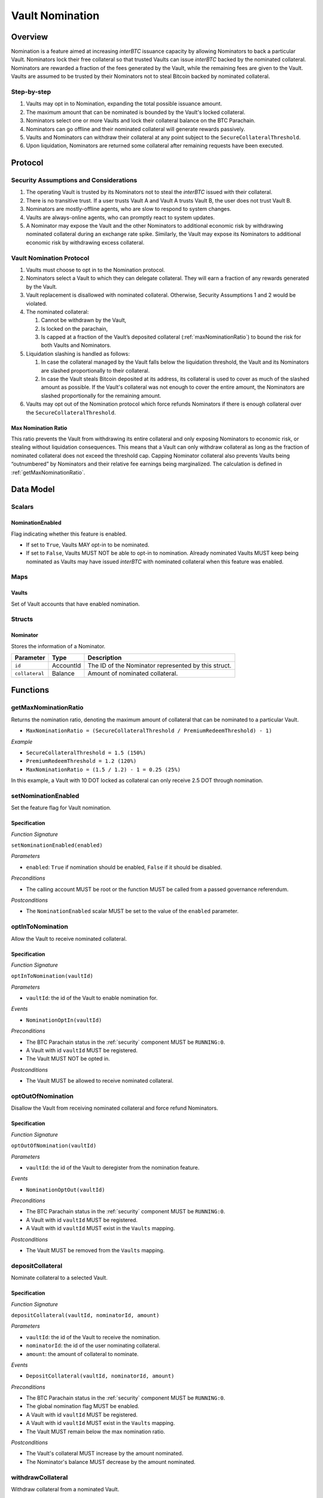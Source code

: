 .. _vault_nomination:

Vault Nomination
================

Overview
~~~~~~~~
Nomination is a feature aimed at increasing `interBTC` issuance capacity by allowing Nominators to back a particular Vault.
Nominators lock their free collateral so that trusted Vaults can issue `interBTC` backed by the nominated collateral.
Nominators are rewarded a fraction of the fees generated by the Vault, while the remaining fees are given to the Vault.
Vaults are assumed to be trusted by their Nominators not to steal Bitcoin backed by nominated collateral.

Step-by-step
------------

#. Vaults may opt in to Nomination, expanding the total possible issuance amount.
#. The maximum amount that can be nominated is bounded by the Vault's locked collateral.
#. Nominators select one or more Vaults and lock their collateral balance on the BTC Parachain.
#. Nominators can go offline and their nominated collateral will generate rewards passively.
#. Vaults and Nominators can withdraw their collateral at any point subject to the ``SecureCollateralThreshold``.
#. Upon liquidation, Nominators are returned some collateral after remaining requests have been executed.


Protocol
~~~~~~~~

Security Assumptions and Considerations
---------------------------------------

#. The operating Vault is trusted by its Nominators not to steal the `interBTC` issued with their collateral.
#. There is no transitive trust. If a user trusts Vault A and Vault A trusts Vault B, the user does not trust Vault B.
#. Nominators are mostly-offline agents, who are slow to respond to system changes.
#. Vaults are always-online agents, who can promptly react to system updates.
#. A Nominator may expose the Vault and the other Nominators to additional economic risk by withdrawing nominated collateral during an exchange rate spike. Similarly, the Vault may expose its Nominators to additional economic risk by withdrawing excess collateral.

Vault Nomination Protocol
-------------------------

#. Vaults must choose to opt in to the Nomination protocol.
#. Nominators select a Vault to which they can delegate collateral. They will earn a fraction of any rewards generated by the Vault.
#. Vault replacement is disallowed with nominated collateral. Otherwise, Security Assumptions 1 and 2 would be violated.
#. The nominated collateral:

   #. Cannot be withdrawn by the Vault,
   #. Is locked on the parachain,
   #. Is capped at a fraction of the Vault’s deposited collateral (:ref:`maxNominationRatio`) to bound the risk for both Vaults and Nominators. 
      
#. Liquidation slashing is handled as follows:

   #. In case the collateral managed by the Vault falls below the liquidation threshold, the Vault and its Nominators are slashed proportionally to their collateral.
   #. In case the Vault steals Bitcoin deposited at its address, its collateral is used to cover as much of the slashed amount as possible. If the Vault's collateral was not enough to cover the entire amount, the Nominators are slashed proportionally for the remaining amount.

#. Vaults may opt out of the Nomination protocol which force refunds Nominators if there is enough collateral over the ``SecureCollateralThreshold``.

.. _maxNominationRatio:

Max Nomination Ratio
....................

This ratio prevents the Vault from withdrawing its entire collateral and only exposing Nominators to economic risk, or stealing without liquidation consequences.
This means that a Vault can only withdraw collateral as long as the fraction of nominated collateral does not exceed the threshold cap.
Capping Nominator collateral also prevents Vaults being “outnumbered” by Nominators and their relative fee earnings being marginalized.
The calculation is defined in :ref:`getMaxNominationRatio`.


Data Model
~~~~~~~~~~

Scalars
-------

NominationEnabled
.................

Flag indicating whether this feature is enabled. 

- If set to ``True``, Vaults MAY opt-in to be nominated.
- If set to ``False``, Vaults MUST NOT be able to opt-in to nomination. Already nominated Vaults MUST keep being nominated as Vaults may have issued `interBTC` with nominated collateral when this feature was enabled.

Maps
----

Vaults
......

Set of Vault accounts that have enabled nomination.


Structs
-------

Nominator
.........

Stores the information of a Nominator.

.. tabularcolumns:: |l|l|L|

===========================  ==================  ========================================================
Parameter                    Type                Description
===========================  ==================  ========================================================
``id``                       AccountId           The ID of the Nominator represented by this struct.
``collateral``               Balance             Amount of nominated collateral.
===========================  ==================  ========================================================


Functions
~~~~~~~~~

.. _getMaxNominationRatio:

getMaxNominationRatio
----------------------

Returns the nomination ratio, denoting the maximum amount of collateral that can be nominated to a particular Vault.

- ``MaxNominationRatio = (SecureCollateralThreshold / PremiumRedeemThreshold) - 1)``

*Example*

- ``SecureCollateralThreshold = 1.5 (150%)``
- ``PremiumRedeemThreshold = 1.2 (120%)``
- ``MaxNominationRatio = (1.5 / 1.2) - 1 = 0.25 (25%)``

In this example, a Vault with 10 DOT locked as collateral can only receive 2.5 DOT through nomination.

.. _setNominationEnabled:

setNominationEnabled
--------------------

Set the feature flag for Vault nomination.

Specification
.............

*Function Signature*

``setNominationEnabled(enabled)``

*Parameters*

* ``enabled``: ``True`` if nomination should be enabled, ``False`` if it should be disabled.

*Preconditions*

* The calling account MUST be root or the function MUST be called from a passed governance referendum.

*Postconditions*

* The ``NominationEnabled`` scalar MUST be set to the value of the ``enabled`` parameter.


.. _optInToNomination:

optInToNomination
-----------------

Allow the Vault to receive nominated collateral.

Specification
.............

*Function Signature*

``optInToNomination(vaultId)``

*Parameters*

* ``vaultId``: the id of the Vault to enable nomination for.

*Events*

* ``NominationOptIn(vaultId)``

*Preconditions*

* The BTC Parachain status in the :ref:`security` component MUST be ``RUNNING:0``.
* A Vault with id ``vaultId`` MUST be registered.
* The Vault MUST NOT be opted in.

*Postconditions*

* The Vault MUST be allowed to receive nominated collateral.


.. _optOutOfNomination:

optOutOfNomination
------------------

Disallow the Vault from receiving nominated collateral and force refund Nominators.

Specification
.............

*Function Signature*

``optOutOfNomination(vaultId)``

*Parameters*

* ``vaultId``: the id of the Vault to deregister from the nomination feature.

*Events*

* ``NominationOptOut(vaultId)``

*Preconditions*

* The BTC Parachain status in the :ref:`security` component MUST be ``RUNNING:0``.
* A Vault with id ``vaultId`` MUST be registered.
* A Vault with id ``vaultId`` MUST exist in the ``Vaults`` mapping.

*Postconditions*

* The Vault MUST be removed from the ``Vaults`` mapping.

.. _depositNominationCollateral:

depositCollateral
-----------------

Nominate collateral to a selected Vault.

Specification
.............

*Function Signature*

``depositCollateral(vaultId, nominatorId, amount)``

*Parameters*

* ``vaultId``: the id of the Vault to receive the nomination.
* ``nominatorId``: the id of the user nominating collateral.
* ``amount``: the amount of collateral to nominate.

*Events*

* ``DepositCollateral(vaultId, nominatorId, amount)``

*Preconditions*

* The BTC Parachain status in the :ref:`security` component MUST be ``RUNNING:0``.
* The global nomination flag MUST be enabled.
* A Vault with id ``vaultId`` MUST be registered.
* A Vault with id ``vaultId`` MUST exist in the ``Vaults`` mapping.
* The Vault MUST remain below the max nomination ratio.

*Postconditions*

* The Vault's collateral MUST increase by the amount nominated.
* The Nominator's balance MUST decrease by the amount nominated.

.. _withdrawNominationCollateral:

withdrawCollateral
------------------

Withdraw collateral from a nominated Vault.

Specification
.............

*Function Signature*

``withdrawCollateral(vaultId, nominatorId, amount)``

*Parameters*

* ``vaultId``: the id of the previously nominated Vault.
* ``nominatorId``: the id of the user who nominated collateral.
* ``amount``: the amount of collateral to withdraw.

*Events*

* ``WithdrawCollateral(vaultId, nominatorId, amount)``

*Preconditions*

* The BTC Parachain status in the :ref:`security` component MUST be ``RUNNING:0``.
* The global nomination flag MUST be enabled.
* A Vault with id ``vaultId`` MUST be registered.
* A Vault with id ``vaultId`` MUST exist in the ``Vaults`` mapping.
* The Vault MUST remain above the secure collateralization threshold.
* Nominator MUST have nominated at least `amount`.

*Postconditions*

* The Vault's collateral MUST decrease by the amount nominated.
* The Nominator's balance MUST increase by the amount nominated.


Events
~~~~~~

NominationOptIn
---------------

*Event Signature*

``NominationOptIn(vaultId)``

*Parameters*

* ``vaultId``: the id of the Vault who opted in.

*Functions*

* :ref:`optInToNomination`


NominationOptOut
----------------

*Event Signature*

``NominationOptOut(vaultId)``

*Parameters*

* ``vaultId``: the id of the Vault who opted out.

*Functions*

* :ref:`optOutOfNomination`


DepositCollateral
-----------------

*Event Signature*

``DepositCollateral(vaultId, nominatorId, amount)``

*Parameters*

* ``vaultId``: the id of the Vault who receives the nomination.
* ``nominatorId``: the id of the nominator who is depositing collateral.
* ``amount``: the amount of nominated collateral.

*Functions*

* :ref:`depositNominationCollateral`


WithdrawCollateral
------------------

*Event Signature*

``WithdrawCollateral(vaultId, nominatorId, amount)``

*Parameters*

* ``vaultId``: the id of the previously nominated Vault.
* ``nominatorId``: the id of the nominator who is withdrawing collateral.
* ``amount``: the amount of nominated collateral.

*Functions*

* :ref:`withdrawNominationCollateral`
